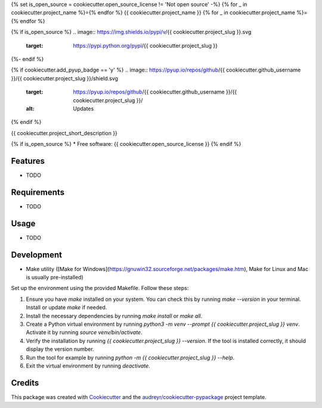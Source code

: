 {% set is_open_source = cookiecutter.open_source_license != 'Not open source' -%}
{% for _ in cookiecutter.project_name %}={% endfor %}
{{ cookiecutter.project_name }}
{% for _ in cookiecutter.project_name %}={% endfor %}

{% if is_open_source %}
.. image:: https://img.shields.io/pypi/v/{{ cookiecutter.project_slug }}.svg
        :target: https://pypi.python.org/pypi/{{ cookiecutter.project_slug }}

.. image:: https://img.shields.io/travis/{{ cookiecutter.github_username }}/{{ cookiecutter.project_slug }}.svg
        :target: https://travis-ci.com/{{ cookiecutter.github_username }}/{{ cookiecutter.project_slug }}

.. image:: https://readthedocs.org/projects/{{ cookiecutter.project_slug | replace("_", "-") }}/badge/?version=latest
        :target: https://{{ cookiecutter.project_slug | replace("_", "-") }}.readthedocs.io/en/latest/?version=latest
        :alt: Documentation Status
{%- endif %}

{% if cookiecutter.add_pyup_badge == 'y' %}
.. image:: https://pyup.io/repos/github/{{ cookiecutter.github_username }}/{{ cookiecutter.project_slug }}/shield.svg
     :target: https://pyup.io/repos/github/{{ cookiecutter.github_username }}/{{ cookiecutter.project_slug }}/
     :alt: Updates
{% endif %}


{{ cookiecutter.project_short_description }}

{% if is_open_source %}
* Free software: {{ cookiecutter.open_source_license }}
{% endif %}

Features
--------

* TODO

Requirements
------------

* TODO

Usage
-----

* TODO

Development
-----------

- Make utility ([Make for Windows](https://gnuwin32.sourceforge.net/packages/make.htm), Make for Linux and Mac is usually pre-installed)

Set up the environment using the provided Makefile. Follow these steps:

1. Ensure you have `make` installed on your system. You can check this by running `make --version` in your terminal. Install or update `make` if needed.
2. Install the necessary dependencies by running `make install` or `make all`.
3. Create a Python virtual environment by running `python3 -m venv --prompt {{ cookiecutter.project_slug }} venv`. Activate it by running `source venv/bin/activate`.
4. Verify the installation by running `{{ cookiecutter.project_slug }} --version`. If the tool is installed correctly, it should display the version number.
5. Run the tool for example by running `python -m {{ cookiecutter.project_slug }} --help`.
6. Exit the virtual environment by running `deactivate`.


Credits
-------

This package was created with Cookiecutter_ and the `audreyr/cookiecutter-pypackage`_ project template.

.. _Cookiecutter: https://github.com/audreyr/cookiecutter
.. _`audreyr/cookiecutter-pypackage`: https://github.com/audreyr/cookiecutter-pypackage
